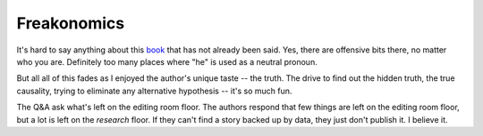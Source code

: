 Freakonomics
============

It's hard to say anything about this
book_
that has not already been said.
Yes, there are offensive bits there,
no matter who you are.
Definitely too many places where
"he"
is used as a neutral pronoun.

But all all of this fades as I enjoyed the author's unique taste --
the truth.
The drive to find out the hidden truth,
the true causality,
trying to eliminate any alternative hypothesis --
it's so much fun.

The Q&A ask what's left on the editing room floor.
The authors respond that few things are left on the editing room floor,
but a lot is left on the *research* floor.
If they can't find a story backed up by data,
they just don't publish it.
I believe it.


.. _book: https://openlibrary.org/books/OL9235214M/Freakonomics
